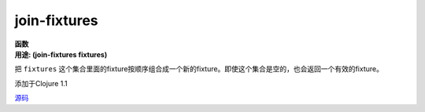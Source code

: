 join-fixtures
_____________

| **函数**
| **用途: (join-fixtures fixtures)**

把 ``fixtures`` 这个集合里面的fixture按顺序组合成一个新的fixture。即使这个集合是空的，也会返回一个有效的fixture。

添加于Clojure 1.1

`源码
<https://github.com/clojure/clojure/blob/fa927fd942532fd1340d0e294a823e03c1ca9c89/src/clj/clojure/test.clj#L680>`_
